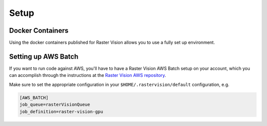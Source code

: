 Setup
=====

.. _docker containers:

Docker Containers
-----------------

Using the docker containers published for Raster Vision allows
you to use a fully set up environment.

.. _aws batch setup:

Setting up AWS Batch
--------------------

If you want to run code against AWS, you'll have to have a Raster Vision AWS Batch setup on your account, which you can accomplish through the instructions at the  `Raster Vision AWS repository <https://github.com/azavea/raster-vision-aws>`_.

Make sure to set the appropriate configuration in your ``$HOME/.rastervision/default`` configuration, e.g.

.. code:: ini

   [AWS_BATCH]
   job_queue=rasterVisionQueue
   job_definition=raster-vision-gpu

.. seealso::
   For more information about how Raster Vision uses AWS Batch, see the section: :ref:`aws batch`.
